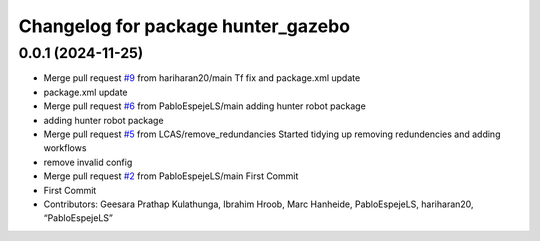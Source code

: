 ^^^^^^^^^^^^^^^^^^^^^^^^^^^^^^^^^^^
Changelog for package hunter_gazebo
^^^^^^^^^^^^^^^^^^^^^^^^^^^^^^^^^^^

0.0.1 (2024-11-25)
------------------
* Merge pull request `#9 <https://github.com/LCAS/hunter_robot/issues/9>`_ from hariharan20/main
  Tf fix and package.xml update
* package.xml update
* Merge pull request `#6 <https://github.com/LCAS/hunter_robot/issues/6>`_ from PabloEspejeLS/main
  adding hunter robot package
* adding hunter robot package
* Merge pull request `#5 <https://github.com/LCAS/hunter_robot/issues/5>`_ from LCAS/remove_redundancies
  Started tidying up removing redundencies and adding workflows
* remove invalid config
* Merge pull request `#2 <https://github.com/LCAS/hunter_robot/issues/2>`_ from PabloEspejeLS/main
  First Commit
* First Commit
* Contributors: Geesara Prathap Kulathunga, Ibrahim Hroob, Marc Hanheide, PabloEspejeLS, hariharan20, “PabloEspejeLS”
